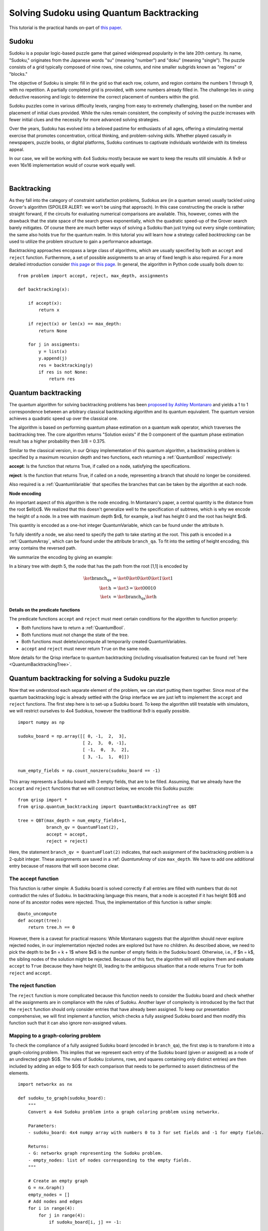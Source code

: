 Solving Sudoku using Quantum Backtracking
=========================================
.. _sudoku:

This tutorial is the practical hands on-part of `this paper <https://arxiv.org/abs/2402.10060>`_.

Sudoku
------

Sudoku is a popular logic-based puzzle game that gained widespread popularity in the late 20th century. Its name, "Sudoku," originates from the Japanese words "su" (meaning "number") and "doku" (meaning "single"). The puzzle consists of a grid typically composed of nine rows, nine columns, and nine smaller subgrids known as "regions" or "blocks."

The objective of Sudoku is simple: fill in the grid so that each row, column, and region contains the numbers 1 through 9, with no repetition. A partially completed grid is provided, with some numbers already filled in. The challenge lies in using deductive reasoning and logic to determine the correct placement of numbers within the grid.

Sudoku puzzles come in various difficulty levels, ranging from easy to extremely challenging, based on the number and placement of initial clues provided. While the rules remain consistent, the complexity of solving the puzzle increases with fewer initial clues and the necessity for more advanced solving strategies.

Over the years, Sudoku has evolved into a beloved pastime for enthusiasts of all ages, offering a stimulating mental exercise that promotes concentration, critical thinking, and problem-solving skills. Whether played casually in newspapers, puzzle books, or digital platforms, Sudoku continues to captivate individuals worldwide with its timeless appeal.

In our case, we will be working with 4x4 Sudoku mostly because we want to keep the results still simulable. A 9x9 or even 16x16 implementation would of course work equally well.

|

.. image:: ./sudoku.png
   :width: 400
   :alt: Sudoku
   :align: center


Backtracking
------------

As they fall into the category of constraint satisfaction problems, Sudokus are (in a quantum sense) usually tackled using Grover's algorithm (SPOILER ALERT: we won't be using that approach). In this case constructing the oracle is rather straight forward, if the circuits for evaluating numerical comparisons are available. This, however, comes with the drawback that the state space of the search grows exponentially, which the quadratic speed-up of the Grover search barely mitigates. Of course there are much better ways of solving a Sudoku than just trying out every single combination; the same also holds true for the quantum realm. In this tutorial you will learn how a strategy called *backtracking* can be used to utilize the problem structure to gain a performance advantage.

Backtracking approaches encopass a large class of algorithms, which are usually specified by both an ``accept`` and ``reject`` function. Furthermore, a set of possible assignments to an array of fixed length is also required. For a more detailed introduction consider `this page <https://www.geeksforgeeks.org/introduction-to-backtracking-data-structure-and-algorithm-tutorials/>`_ or `this page <https://en.wikipedia.org/wiki/Backtracking>`_. In general, the algorithm in Python code usually boils down to:

::

    from problem import accept, reject, max_depth, assignments

    def backtracking(x):

        if accept(x):
            return x

        if reject(x) or len(x) == max_depth:
            return None

        for j in assigments:
            y = list(x)
            y.append(j)
            res = backtracking(y)
            if res is not None:
                return res

Quantum backtracking
--------------------

The quantum algorithm for solving backtracking problems has been
`proposed by Ashley Montanaro <https://arxiv.org/abs/1509.02374>`_ and yields
a 1 to 1 correspondence between an arbitrary classical backtracking algorithm
and its quantum equivalent. The quantum version achieves a quadratic speed up
over the classical one.

The algorithm is based on performing quantum phase estimation on a quantum walk
operator, which traverses the backtracking tree. The core algorithm returns
"Solution exists" if the 0 component of the quantum phase estimation result
has a higher probability then 3/8 = 0.375.

Similar to the classical version, in our Qrispy implementation of this quantum
algorithm, a backtracking problem is specified by a maximum recursion depth
and two functions, each returning a :ref:`QuantumBool` respectively:

**accept**: Is the function that returns True, if called on a node, satisfying the
specifications.

**reject**: Is the function that returns True, if called on a node, representing a
branch that should no longer be considered.

Also required is a :ref:`QuantumVariable` that specifies the branches
that can be taken by the algorithm at each node.

**Node encoding**

An important aspect of this algorithm is the node encoding. In Montanaro's
paper, a central quantity is the distance from the root $\ell(x)$. We realized that this
doesn't generalize well to the specification of subtrees, which is why
we encode the height of a node. In a tree with maximum depth $n$, for example, a leaf has height 0 and the root has height $n$.

This quantity is encoded as a one-hot integer QuantumVariable, which can be
found under the attribute ``h``.

To fully identify a node, we also need to specify the path to take starting
at the root. This path is encoded in a :ref:`QuantumArray`, which can be found
under the attribute ``branch_qa``. To fit into the setting of height encoding,
this array contains the reversed path.

We summarize the encoding by giving an example:
    
In a binary tree with depth 5, the node that has the path from the root [1,1]
is encoded by

.. math::
    
    \begin{align}
    \ket{\text{branch_qa}} &= \ket{0}\ket{0}\ket{0}\ket{1}\ket{1}\\
    \ket{\text{h}} &= \ket{3} = \ket{00010}\\
    \ket{x} &= \ket{\text{branch_qa}}\ket{\text{h}}
    \end{align}


**Details on the predicate functions**

The predicate functions ``accept`` and ``reject`` must meet certain conditions
for the algorithm to function properly:
    
* Both functions have to return a :ref:`QuantumBool`.
* Both functions must not change the state of the tree.
* Both functions must delete/uncompute all temporarily created QuantumVariables.
* ``accept`` and ``reject`` must never return ``True`` on the same node.

More details for the Qrisp interface to quantum backtracking (including visualisation features) can be found :ref:`here <QuantumBacktrackingTree>`.

Quantum backtracking for solving a Sudoku puzzle
------------------------------------------------

Now that we understood each separate element of the problem, we can start putting them together. Since most of the quantum backtracking logic is already settled with the Qrisp interface we are just left to implement the ``accept`` and ``reject`` functions.
The first step here is to set-up a Sudoku board. To keep the algorithm still treatable with simulators, we will restrict ourselves to 4x4 Sudokus, however the traditional 9x9 is equally possible.

::

    import numpy as np
    
    sudoku_board = np.array([[ 0, -1,  2,  3],
                             [ 2,  3,  0, -1],
                             [ -1,  0,  3,  2],
                             [ 3, -1,  1,  0]])
                             
    num_empty_fields = np.count_nonzero(sudoku_board == -1)

This array represents a Sudoku board with 3 empty fields, that are to be filled. Assuming, that we already have the ``accept`` and ``reject`` functions that we will construct below, we encode this Sudoku puzzle:

::

    from qrisp import *
    from qrisp.quantum_backtracking import QuantumBacktrackingTree as QBT

    tree = QBT(max_depth = num_empty_fields+1,
               branch_qv = QuantumFloat(2),
               accept = accept,
               reject = reject)


Here, the statement ``branch_qv = QuantumFloat(2)`` indicates, that each assignment of the backtracking problem is a 2-qubit integer. These assignments are saved in a :ref: `QuantumArray` of size ``max_depth``. We have to add one additional entry because of reasons that will soon become clear.

The accept function
^^^^^^^^^^^^^^^^^^^

This function is rather simple: A Sudoku board is solved correctly if all entries are filled with numbers that do not contradict the rules of Sudoku. In backtracking language this means, that a node is accepted if it has height $0$ and none of its ancestor nodes were rejected. Thus, the implementation of this function is rather simple:

::
    
    @auto_uncompute    
    def accept(tree):
        return tree.h == 0

However, there is a caveat for practical reasons: While Montanaro suggests that the algorithm should never explore rejected nodes, in our implementation rejected nodes are explored but have no children. As described above, we need to pick the depth to be $n = k + 1$ where $k$ is the number of empty fields in the Sudoku board. Otherwise, i.e., if $n = k$, the sibling nodes of the solution might be rejected. Because of this fact, the algorithm will still explore them and evaluate ``accept`` to ``True`` (because they have height 0), leading to the ambiguous situation that a node returns ``True`` for both ``reject`` and ``accept``.

The reject function
^^^^^^^^^^^^^^^^^^^

The ``reject`` function is more complicated because this function needs to consider the Sudoku board and check whether all the assignments are in compliance with the rules of Sudoku. Another layer of complexity is introduced by the fact that the ``reject`` function should only consider entries that have already been assigned. To keep our presentation comprehensive, we will first implement a function, which checks a fully assigned Sudoku board and then modify this function such that it can also ignore non-assigned values.

Mapping to a graph-coloring problem
^^^^^^^^^^^^^^^^^^^^^^^^^^^^^^^^^^^

To check the compliance of a fully assigned Sudoku board (encoded in ``branch_qa``), the first step is to transform it into a graph-coloring problem. This implies that we represent each entry of the Sudoku board (given or assigned) as a node of an undirected graph $G$. The rules of Sudoku (columns, rows, and squares containing only distinct entries) are then included by adding an edge to $G$ for each comparison that needs to be performed to assert distinctness of the elements.


::

    import networkx as nx
    
    def sudoku_to_graph(sudoku_board):
        """
        Convert a 4x4 Sudoku problem into a graph coloring problem using networkx.

        Parameters:
        - sudoku_board: 4x4 numpy array with numbers 0 to 3 for set fields and -1 for empty fields.

        Returns:
        - G: networkx graph representing the Sudoku problem.
        - empty_nodes: list of nodes corresponding to the empty fields.
        """

        # Create an empty graph
        G = nx.Graph()
        empty_nodes = []
        # Add nodes and edges
        for i in range(4):
            for j in range(4):
                if sudoku_board[i, j] == -1:
                    
                    # Add node for each empty cell
                    node = (i, j)
                    empty_nodes.append(node)
                    G.add_node(node)

                    # Connect to nodes in the same row
                    for k in range(4):
                        if k != j:
                            
                            # This distincts, wether it is a quantum-quantum or a 
                            # classical quantum comparison.
                            # Multiple classical-quantum comparisons can be executed
                            # in a single QuantumDictionary call
                            if sudoku_board[i,k] == -1:
                                G.add_edge(node, (i, k), edge_type = "qq")
                            else:
                                G.add_edge(node, (i, k), edge_type = "cq")

                    # Connect to nodes in the same column
                    for k in range(4):
                        if k != i:
                            if sudoku_board[k,j] == -1:
                                G.add_edge(node, (k, j), edge_type = "qq")
                            else:
                                G.add_edge(node, (k, j), edge_type = "cq")
                            
                    # Connect to nodes in the same 2x2 subgrid
                    subgrid_start_row = (i // 2) * 2
                    subgrid_start_col = (j // 2) * 2
                    for k in range(subgrid_start_row, subgrid_start_row + 2):
                        for l in range(subgrid_start_col, subgrid_start_col + 2):
                            if (k, l) != node:
                                if sudoku_board[k,l] == -1:
                                    G.add_edge(node, (k, l), edge_type = "qq")
                                else:
                                    G.add_edge(node, (k, l), edge_type = "cq")
        return G, empty_nodes


For obvious reasons, we add an edge only if at least one of the participating nodes represents an assigned field. Furthermore, we distinguish between quantum-quantum edges, i.e., a comparison between two empty fields,  and classical-quantum edges. This is because for any given node the latter type can be batched together into a single :ref:`QuantumDictionary` call. To capture this fact, we write a helper function, which extracts the comparisons in the following form:

* quantum-quantum comparisons in the form ``list[(int, int)]`` where the integers indicate the position of the corresponding empty field
* classical-quantum comparisons in the form ``dict({int : list[int]})``. Here the keys of the dictionary indicate the position of the corresponding empty field and the values are the list of numbers to compare to.

::

    def extract_comparisons(sudoku_board):
        """
        Takes a Sudoku board in the form of a numpy array
        where the empty fields are indicated by the value -1.

        Returns two lists:
        1. The quantum-quantum comparisons in the form of a list[(int, int)]
        2. The batched classical-quantum comparisons in the form dict({int : list[int]})
        """

        num_empty_fields = np.count_nonzero(sudoku_board == -1)

        # Generate the comparison graph
        graph, empty_nodes = sudoku_to_graph(sudoku_board)
        
        # Generate the list of required comparisons

        # This dictionary contains the classical-quantum comparisons for each
        # quantum entry
        cq_checks = {q_assignment_index : [] for q_assignment_index in range(num_empty_fields)}

        # This dictionary contains the quantum-quantum comparisons as tuples
        qq_checks = []

        # Each edge of the graph corresponds to a comparison.
        # We therefore iterate over the edges distinguish between the classical-quantum
        # and quantum-quantum comparisons

        for edge in graph.edges():
            edge_type = graph.get_edge_data(*edge)["edge_type"]

            # Append the quantum-quantum comparison to the corresponding list
            if edge_type == "qq":
                assigment_index_0 = empty_nodes.index(edge[0])
                assigment_index_1 = empty_nodes.index(edge[1])
                
                qq_checks.append((assigment_index_0, assigment_index_1))

            # Append the classical quantum comparison to the corresponding dictionary
            elif edge_type == "cq":
                
                if sudoku_board[edge[1]] == -1:
                    q_assignment_index = empty_nodes.index(edge[1])
                    cq_checks[q_assignment_index].append(sudoku_board[edge[0]])
                else:
                    q_assignment_index = empty_nodes.index(edge[0])
                    cq_checks[q_assignment_index].append(sudoku_board[edge[1]])

        return qq_checks, cq_checks

Evaluating the comparisons
^^^^^^^^^^^^^^^^^^^^^^^^^^

The next step is to evaluate the comparisons to check for element distinctness. This means that we iterate over the edges of the graph and compute a :ref:`QuantumBool` for each edge indicating distinctness of the two connected nodes.
For this, we distinguish between the quantum-quantum and the classical-quantum comparison cases. For the first case, we simply call the ``==`` operator on the two participating quantum variables to compute the comparison :ref:`QuantumBool`. 

::

    def eval_qq_checks( qq_checks, 
                        q_assigments):
        """
        Batched cq_checks is a list of the form

        [(int, int)]
        
        Where each tuple entry corresponds the index
        of the quantum value that should be compared.
        q_assigments is a QuantumArray of QuantumFloats,
        containing the assignments of the Sudoku field.
        """
        # Create result list
        res_qbls = []

        # Iterate over all comparison tuples 
        # to evaluate the comparisons.
        for ind_0, ind_1 in qq_checks:
            # Evaluate the comparison
            eq_qbl = (q_assigments[ind_0] ==
                      q_assigments[ind_1])
            res_qbls.append(eq_qbl)

        # Return results
        return res_qbls
        
We test the functionality: 

::
    
    q_assigments = QuantumArray(qtype = QuantumFloat(2), shape = (3,))

    q_assigments[:] = [3,2,3]

    comparison_bools = eval_qq_checks([(0,1), (0,2), (1,2)], q_assigments)

    for qbl in comparison_bools: 
        print(qbl)
    
    # Yields
    #{False: 1.0}
    #{True: 1.0}
    #{False: 1.0}


As mentioned earlier, classical-quantum comparisons can be batched together to be evaluated in a single function call. This is performed using the :ref:`QuantumDictionary` class. For this, we create a function that receives a :ref:`QuantumVariable` and a list of classical values and returns a :ref:`QuantumBool` indicating, whether the quantum value is contained in the classical list:

::
    
    def cq_eq_check(q_value, cl_values):
        """
        Receives a QuantumVariable and a list of classical
        values and returns a QuantumBool, indicating whether
        the value of the QuantumVariable is contained in the
        list of classical values
        """
        
        if len(cl_values) == 0:
            # If there are no values to compare with, we
            # return False
            return QuantumBool()
            
        # Create dictionary
        qd = QuantumDictionary(return_type = QuantumBool())

        # Determine the values that q_value can assume
        value_range = [q_value.decoder(i) for i in range(2**q_value.size)]
        
        # Fill dictionary with entries
        for value in value_range:
            if value in cl_values:
                qd[value] = True
            else:
                qd[value] = False

        # Evaluate dictionary with quantum value
        return qd[q_value]

We test the functionality: 

::

    q_value = QuantumFloat(2)
    q_value[:] = {0 : 1/2**0.5, 1 : 1/2**0.5}
    cl_values = [1,2,3]
    
    res_qbl = cq_eq_check(q_value, cl_values)
    
    print(res_qbl.qs.statevector())
    # sqrt(2)*(|0>*|False> + |1>*|True>)/2


The next step is to write a function, which performs multiple of these checks and returns a list of :ref:`QuantumBool` similar to the quantum-quantum case.

::

    def eval_cq_checks( batched_cq_checks, 
                        q_assigments):
        """
        Batched cq_checks is a dictionary of the form
        
        {int : list[int]}
        
        Where each key/value pair corresponds to 
        one batched quantum-classical comparison.
        The keys represent the the quantum values 
        as indices of q_assigments and the values
        are the list of classical values that 
        the quantum value should be compared with.
        q_assigments and height are the quantum values
        that specify the state of the tree.
        """
        # Create result list
        res_qbls = []

        # Iterate over all key/value pairs to evaluate
        # the comparisons.
        for key, value in batched_cq_checks.items():
            # Evaluate the comparison
            eq_qbl = cq_eq_check(q_assigments[key], 
                                 value)
            res_qbls.append(eq_qbl)

        # Return results
        return res_qbls

We test the functionality: 

::

    q_assigments = QuantumArray(qtype = QuantumFloat(2), shape = (3,))
    q_assigments[:] = np.arange(3)
    
    res_qbls = eval_cq_checks({0: [1,2,3], 1 : [1,2,3], 2 : [1,2,3]}, q_assigments)
    
    for qbl in res_qbls:
        print(qbl)
    # Yields
    # {False: 1.0}
    # {True: 1.0}
    # {True: 1.0}
 

We can now write the function that checks the Sudoku board.
        
::

    def check_sudoku_assignments(sudoku_board, q_assigments):
        """
        Takes a Sudoku board in the form of a numpy array
        where the empty fields are indicated by the value -1.
        
        Furthermore, q_assigments is a QuantumArray of type
        type QuantumFloat, describing the assignments.
        
        The function returns a QuantumBool, indicating whether
        the assigments are a valid Sudoku solution.
        """
        
        num_empty_fields = np.count_nonzero(sudoku_board == -1)
        
        if num_empty_fields != len(q_assigments):
            raise Exception("Number of empty field and length of assigment array disagree.")
        
        # Generate the comparisons
        qq_checks, cq_checks = extract_comparisons(sudoku_board)
        
        # Evaluate the comparisons
        comparison_qbls = []
        
        # quantum-quantum
        comparison_qbls += eval_qq_checks(qq_checks, q_assigments)
        
        # classical-quantum
        comparison_qbls += eval_cq_checks(cq_checks, q_assigments)
        
        # Allocate result
        sudoku_valid = QuantumBool()
        
        # Compute the result
        mcx(comparison_qbls, sudoku_valid, ctrl_state = 0, method = "balauca")
        
        return sudoku_valid
        
        
We test the functionality: 

::

    q_assignments = QuantumArray(qtype = QuantumFloat(2), shape = (4,))
    q_assignments[:] = [1,1,1,2]

    sudoku_check = check_sudoku_assignments(sudoku_board, q_assignments)
    print(sudoku_check)
    # Yields {True: 1.0}
    
    # Another check
    
    q_assignments = QuantumArray(qtype = QuantumFloat(2), shape = (4,))
    q_assignments[:] = [1,2,1,0]

    sudoku_check = check_sudoku_assignments(sudoku_board, q_assignments)
    print(sudoku_check)
    # Yields {False: 1.0}


So far so good! This could have already been used in a Grover based implementation, but as discussed before, we want to utilize the **structure** of the problem!

Adaptation for Quantum Backtracking
-----------------------------------

As this is a backtracking implementation, our Sudoku compliance check also has to understand that the results of certain comparisons should be ignored, since the corresponding fields are not assigned yet. For example, consider a Sudoku field with 4 empty fields, where only one field has been assigned so far. In our implementation of the algorithm, the empty fields are encoded as zeros in ``branch_qa`` and we only know that they are not assigned yet by considering the height :ref:`QuantumVariable`. The implementation of the Sudoku-check algorithm given above would therefore return "not valid" for almost every single node, because it assumes that the 3 remaining empty fields carry the value 0 even though in reality they have not been assigned yet. Because of that we need to also take the value of the height variable ``h`` into consideration, describing the height of the node in the :ref:`QuantumBacktrackingTree`.

Fortunately, the one-hot encoding of this variable makes this rather easy: The value that has been assigned most recently is indicated by the corresponding qubit in ``h`` being in the $\ket{1}$ state. For example, in a tree of maximum depth 5, if the ``branch_qa`` entry with height 3 has been assigned recently, ``h`` will be in the state $000100$. The next assignment would then be height 2, i.e. $001000$.
For a quantum-classical comparison with the ``branch_qa`` entry $i$, we can therefore simply call the comparison evaluation controlled on the $i$-th qubit in ``h``. This implies that this comparison can only result in ``True``, and as a result cause the ``reject`` value to be ``True`` if $i$ was assigned most recently.

We reformulate the classical comparison function:

::

    def eval_cq_checks( batched_cq_checks, 
                        q_assigments, 
                        h):
        """
        Batched cq_checks is a dictionary of the form
        
        {int : list[int]}
        
        Each key/value pair corresponds to 
        one batched quantum-classical comparison.
        The keys represent the the quantum values 
        as indices of q_assigments and the values
        are the list of classical values that 
        the quantum value should be compared with.
        q_assigments and height are the quantum values
        that specify the state of the tree.
        """
        # Create result list
        res_qbls = []

        # Iterate over all key/value pairs to evaluate
        # the comparisons.
        for key, value in batched_cq_checks.items():
            # Enter the control environment
            with control(h[key]):
                # Evaluate the comparison
                eq_qbl = cq_eq_check(q_assigments[key], 
                                     value)
            res_qbls.append(eq_qbl)

        # Return results
        return res_qbls

The code example above demonstrates a function that takes a dictionary representing the batched quantum-classical equality checks, the ``QuantumArray branch_qa``, and the :ref:`QuantumVariable` ``h`` as input. It returns a list of of :ref:`QuantumBool` that represent the result of the comparisons. Note the line ``with control(h[key]):`` which enters a :ref:`ControlEnvironment`. This means that every quantum instruction that happens in the indented area is controlled on the qubit ``h[key]``. As described above, this feature ensures that the comparison of values that are not assigned yet cannot contribute to the result of the ``reject`` function.

We adopt a similar approach for the quantum-quantum comparison. For a comparison between the $i$-th and $j$-th position, we control the comparison on the $k$-th qubit of the ``h`` variable where $k = \text{min}(i,j)$. This way only comparisons are executed on recently assigned variables, preventing rejections for cases involving variables that are either not assigned at all or not recently assigned. For more details, consult the corresponding section of the paper.


::

    def eval_qq_checks( qq_checks, 
                    q_assigments, 
                    h):
        """
        Batched cq_checks is a list of the form

        [(int, int)]
        
        Where each tuple entry corresponds the index
        of the quantum value that should be compared.
        branch_qa and height are the quantum values
        that specify the tree state.
        """
        # Create result list
        res_qbls = []

        # Iterate over all comparison tuples 
        # to evaluate the comparisons.
        for ind_0, ind_1 in qq_checks:
            # Enter the control environment
            with control(h[min(ind_0, ind_1)]):
                # Evaluate the comparison
                eq_qbl = (q_assigments[ind_0] ==
                          q_assigments[ind_1])
            res_qbls.append(eq_qbl)

        # Return results
        return res_qbls
        
Similarly to the previous case, we can now create the Sudoku checking function but this time ignoring all the non-assigned values.

::

        def check_singular_sudoku_assignment(sudoku_board, q_assigments, h):
            """
            Takes the following arguments:
            
            1. sudoku_board is Sudoku board in the form of a numpy array
            where the empty fields are indicated by the value -1.
            
            2. q_assigments is a QuantumArray of type
            type QuantumFloat, describing the assignments.
            
            3. h is a one-hot encoded QuantumVariable representing, which
            assignment should be checked for validity
            
            The function returns a QuantumBool, indicating whether
            the assigment indicated by h respects the rules of Sudoku.
            """
            
            num_empty_fields = np.count_nonzero(sudoku_board == -1)
            
            if num_empty_fields != len(q_assigments):
                raise Exception("Number of empty field and length of assigment array disagree.")
            
            # Generate the comparisons
            qq_checks, cq_checks = extract_comparisons(sudoku_board)
            
            # Evaluate the comparisons
            comparison_qbls = []
            
            # quantum-quantum
            comparison_qbls += eval_qq_checks(qq_checks, q_assigments, h)
            
            # classical-quantum
            comparison_qbls += eval_cq_checks(cq_checks, q_assigments, h)
            
            # Allocate result
            sudoku_valid = QuantumBool()
            
            # Compute the result
            mcx(comparison_qbls, sudoku_valid, ctrl_state = 0, method = "balauca")
            
            return sudoku_valid

We can now test it:

::
                                 
    q_assigments = QuantumArray(qtype = QuantumFloat(2), shape = (4,))
    q_assigments[:] = [0,0,1,2]
    
    from qrisp.quantum_backtracking import OHQInt
    
    h = OHQInt(4)
    h[:] = 2
    
    test_qbl = check_singular_sudoku_assignment(sudoku_board, q_assigments, h)
    
    print(test_qbl)
    # Yields {True: 1.0}
    
Even though the first two entries are 0 and they are in the same quadrant, their comparisons is not evaluated so our function still returns ``True`` because the assignment corresponding to height 2 passes all the checks. We can repeat the experiment with an invalid assignment at height 2.

::

    q_assigments = QuantumArray(qtype = QuantumFloat(2), shape = (4,))
    q_assigments[:] = [0,0,2,2]
    
    from qrisp.quantum_backtracking import OHQInt
    
    h = OHQInt(4)
    h[:] = 2
    
    test_qbl = check_singular_sudoku_assignment(sudoku_board, q_assigments, h)
    
    print(test_qbl)
    # Yields {False: 1.0}

We can therefore now finally formulate our reject function:

::

    @auto_uncompute
    def reject(tree):
        
        # Cut off the assignment with height 0
        # since it is not relevant for the sudoku
        # checker
        q_assigments = tree.branch_qa[1:]
        
        # Modify the height to reflect the cut off
        modified_height = tree.h[1:]
        
        assignment_valid = check_singular_sudoku_assignment(sudoku_board,
                                                            q_assigments,
                                                            modified_height)
        return assignment_valid.flip()


Finding a solution 
^^^^^^^^^^^^^^^^^^

Finally, with the accept and reject funtions, we can encode our Sudoku puzzle as a backtracking tree and **detect** the existence of a solution.
For this, the tree is initialized in the state $\ket{r}$ (indicating the root) and quantum phase estimation (QPE) for the quantum walk operator with the specified ``precision`` is applied.
The algorithm returns "Solution exists" if the 0 component of the quantum phase estimation result
has a higher probability then 3/8 = 0.375. If the probability is less than 0.25, the algorithm returns "No solution exists". Otherwise, the precision of the phase estimation has to be increased. To make the result still simulable on a laptop, we will decrease the amount of empty fields to 3. If you want to try higher more empty fields, we recommend using the IBM cloud MPS simulator. Find out how to deploy it in Qrisp :ref:`Qrisp101`.

::
    
    # Decrease the empty field count
    sudoku_board = np.array([[ 0, -1,  2,  3],
                             [ 2,  3,  0, -1],
                             [ 1,  0,  3,  2],
                             [ 3, -1,  1,  0]])

    num_empty_fields = np.count_nonzero(sudoku_board == -1)
    

    from qrisp import *
    from qrisp.quantum_backtracking import QuantumBacktrackingTree as QBT

    tree = QBT(max_depth = num_empty_fields+1,
               branch_qv = QuantumFloat(2),
               accept = accept,
               reject = reject,
               subspace_optimization = True)

    # Initialize root
    tree.init_node([])
    
    #Perform QPE
    qpe_res = tree.estimate_phase(precision = 3)
    
    # Retrieve measurements
    mes_res = qpe_res.get_measurement()
    
    
    if mes_res[0]>0.375:
        print("Solution exists")
    elif mes_res[0]<0.25:
        print("No solution exists")
    else:
        print("Insufficent precision")


To **find** a solution, we employ the ``find_solution`` method. This method starts by applying the ``estimate_phase`` function to the entrire tree (initialized in the state $\ket{r}$) and, based on the (multi-) measurement results, recursively applies the ``estimate_phase`` function to subtrees in order to find a solution.
Note that, in order to achieve a speed-up in practical scenarios, it is necessary to specify the ``precision`` and the number of measurements (by default 10000) for the ``estimate_phase`` method accordingly. 

::

    from qrisp import *
    from qrisp.quantum_backtracking import QuantumBacktrackingTree as QBT

    tree = QBT(max_depth = num_empty_fields+1,
               branch_qv = QuantumFloat(2),
               accept = accept,
               reject = reject,
               subspace_optimization = True)

    sol = tree.find_solution(precision = 3)
    print(sol[::-1][1:]) 
    # Yields [1, 1, 2]

With this, we can find the solution for Sudoku problems with up to 3 empty fields with the statevector simulator on our local computer. For instances with more empty fields, we can still find the solution with a matrix product state simulator that can be employd with the ``measurement_kwargs`` keyword.

Well done on completing our quantum Sudoku-solving tutorial! You're now part of an exclusive club, as this is the only guide of its kind available online. Pretty cool, huh? Remember, what makes quantum computing so exciting is how it taps into the unique structure of problems (like how we utilized the problem structure above). By understanding this, you're diving headfirst into a world where quantum algorithms could outshine their classical counterparts.